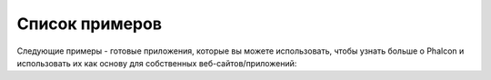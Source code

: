 Список примеров
===============

Следующие примеры - готовые приложения, которые вы можете использовать, чтобы узнать больше о Phalcon и использовать их как основу для собственных веб-сайтов/приложений:

.. raw:: html

    <table align="center" cellspacing="0">
        <tr>
            <td class="sample-1 sample">
                <div>
                    <a href="http://github.com/phalcon/website">
                        Сайт Phalcon
                    </a>
                </div>
            </td>
            <td class="sample-2 sample">
                <div>
                    <a href="http://blog.phalconphp.com/post/20928554661">
                        INVO: CRUD, Acl, шаблоны и многое другое
                    </a>
                </div>
            </td>
        </tr>
        </tr>
            <td></td>
        <tr>
        <tr>
            <td class="sample-3 sample">
                <div>
                    <a href="http://blog.phalconphp.com/post/24622423072">
                        Альтернативный сайт PHP: многоязычность, сложная маршрутизация и многое другое
                    </a>
                </div>
            </td>
            <td class="sample-4 sample">
                <div>
                    <a href="http://blog.phalconphp.com/post/41461000213">
                        Phosphorum: форум Phalcon
                    </a>
                </div>
            </td>
        </tr>
        </tr>
            <td></td>
        <tr>
        <tr>
            <td class="sample-5 sample">
                <div>
                    <a href="http://blog.phalconphp.com/post/37515965262">
                        Album O'Rama: большое количество данных, Volt, PHQL, кэширование и многое другое
                    </a>
                </div>
            </td>
            <td class="sample-6 sample">
                <div>
                    <a href="http://blog.phalconphp.com/post/49450016172">
                        Vökuró: безопасность, аутентификация, авторизация и многое другое
                    </a>
                </div>
            </td>
        </tr>
    </table>
